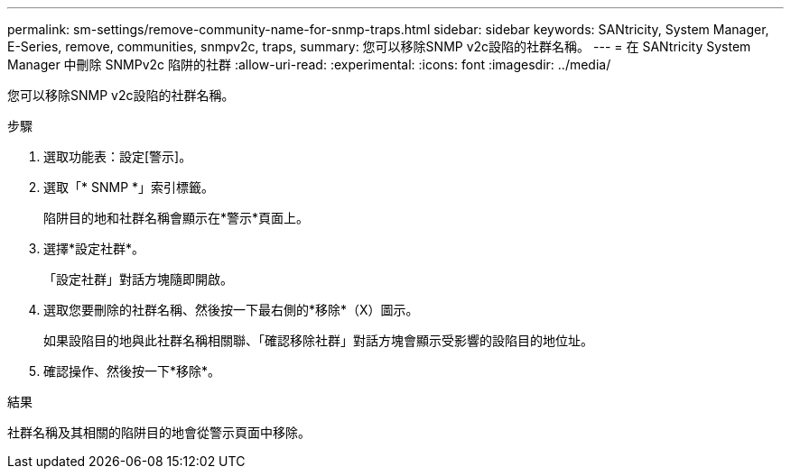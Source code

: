 ---
permalink: sm-settings/remove-community-name-for-snmp-traps.html 
sidebar: sidebar 
keywords: SANtricity, System Manager, E-Series, remove, communities, snmpv2c, traps, 
summary: 您可以移除SNMP v2c設陷的社群名稱。 
---
= 在 SANtricity System Manager 中刪除 SNMPv2c 陷阱的社群
:allow-uri-read: 
:experimental: 
:icons: font
:imagesdir: ../media/


[role="lead"]
您可以移除SNMP v2c設陷的社群名稱。

.步驟
. 選取功能表：設定[警示]。
. 選取「* SNMP *」索引標籤。
+
陷阱目的地和社群名稱會顯示在*警示*頁面上。

. 選擇*設定社群*。
+
「設定社群」對話方塊隨即開啟。

. 選取您要刪除的社群名稱、然後按一下最右側的*移除*（X）圖示。
+
如果設陷目的地與此社群名稱相關聯、「確認移除社群」對話方塊會顯示受影響的設陷目的地位址。

. 確認操作、然後按一下*移除*。


.結果
社群名稱及其相關的陷阱目的地會從警示頁面中移除。
